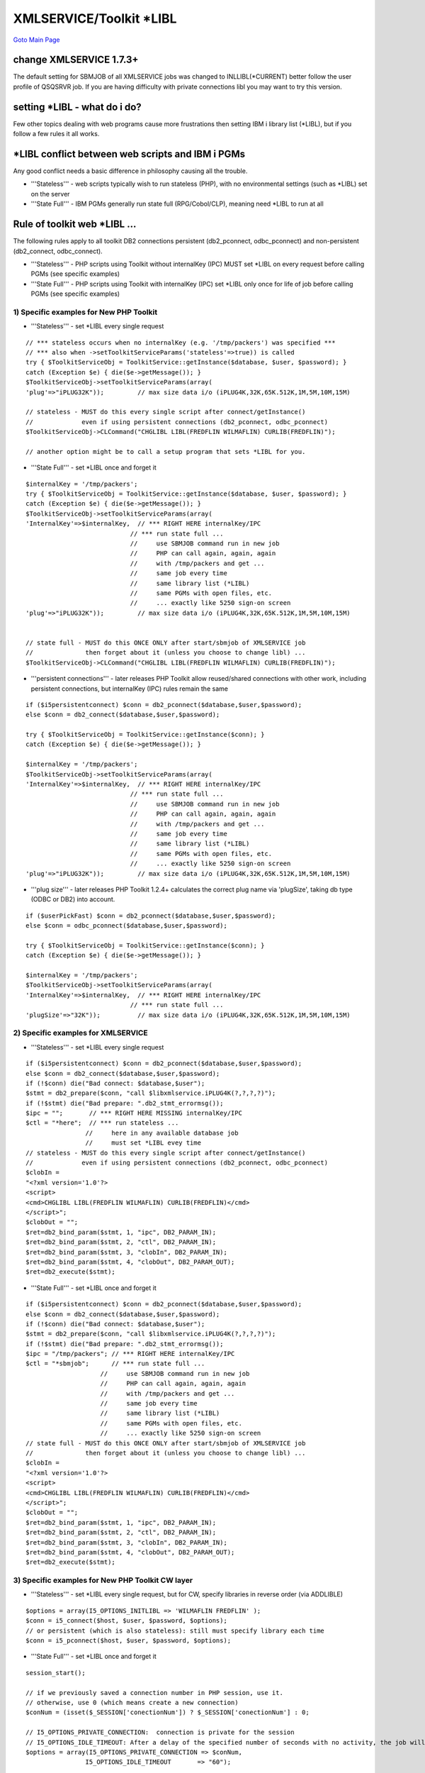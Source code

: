 

XMLSERVICE/Toolkit \*LIBL
=========================

`Goto Main Page`_

.. _Goto Main Page: index.html

change XMLSERVICE 1.7.3+
------------------------

The default setting for SBMJOB of all XMLSERVICE jobs was changed to INLLIBL(\*CURRENT) better follow the user profile of QSQSRVR job. If you are having difficulty with private connections libl you may want to try this version.

setting \*LIBL - what do i do?
------------------------------

Few other topics dealing with web programs cause more frustrations then setting IBM i library list (\*LIBL), but if you follow a few rules it all works.

\*LIBL conflict between web scripts and IBM i PGMs
--------------------------------------------------

Any good conflict needs a basic difference in philosophy causing all the trouble.

* '''Stateless''' - web scripts typically wish to run stateless (PHP), with no environmental settings (such as \*LIBL) set on the server
* '''State Full''' - IBM PGMs generally run state full (RPG/Cobol/CLP), meaning need \*LIBL to run at all

Rule of toolkit web \*LIBL ...
------------------------------

The following rules apply to all toolkit DB2 connections persistent (db2_pconnect, odbc_pconnect) and non-persistent (db2_connect, odbc_connect).

* '''Stateless''' -  PHP scripts using Toolkit without internalKey (IPC) MUST set \*LIBL on every request before calling PGMs (see specific examples)
* '''State Full''' - PHP scripts using Toolkit with internalKey (IPC) set \*LIBL only once for life of job before calling PGMs (see specific examples)

1) Specific examples for New PHP Toolkit
^^^^^^^^^^^^^^^^^^^^^^^^^^^^^^^^^^^^^^^^

* '''Stateless''' - set \*LIBL every single request

::

    // *** stateless occurs when no internalKey (e.g. '/tmp/packers') was specified ***
    // *** also when ->setToolkitServiceParams('stateless'=>true)) is called
    try { $ToolkitServiceObj = ToolkitService::getInstance($database, $user, $password); }
    catch (Exception $e) { die($e->getMessage()); }
    $ToolkitServiceObj->setToolkitServiceParams(array(
    'plug'=>"iPLUG32K"));         // max size data i/o (iPLUG4K,32K,65K.512K,1M,5M,10M,15M)

    // stateless - MUST do this every single script after connect/getInstance()
    //             even if using persistent connections (db2_pconnect, odbc_pconnect)
    $ToolkitServiceObj->CLCommand("CHGLIBL LIBL(FREDFLIN WILMAFLIN) CURLIB(FREDFLIN)");

    // another option might be to call a setup program that sets *LIBL for you.


* '''State Full''' - set \*LIBL once and forget it

::

    $internalKey = '/tmp/packers';
    try { $ToolkitServiceObj = ToolkitService::getInstance($database, $user, $password); }
    catch (Exception $e) { die($e->getMessage()); }
    $ToolkitServiceObj->setToolkitServiceParams(array(
    'InternalKey'=>$internalKey,  // *** RIGHT HERE internalKey/IPC
                                // *** run state full ...
                                //     use SBMJOB command run in new job
                                //     PHP can call again, again, again
                                //     with /tmp/packers and get ...
                                //     same job every time
                                //     same library list (*LIBL)
                                //     same PGMs with open files, etc.
                                //     ... exactly like 5250 sign-on screen
    'plug'=>"iPLUG32K"));         // max size data i/o (iPLUG4K,32K,65K.512K,1M,5M,10M,15M)


    // state full - MUST do this ONCE ONLY after start/sbmjob of XMLSERVICE job
    //              then forget about it (unless you choose to change libl) ...
    $ToolkitServiceObj->CLCommand("CHGLIBL LIBL(FREDFLIN WILMAFLIN) CURLIB(FREDFLIN)");


* '''persistent connections''' - later releases PHP Toolkit allow reused/shared connections with other work, including persistent connections, but internalKey (IPC) rules remain the same

::

    if ($i5persistentconnect) $conn = db2_pconnect($database,$user,$password);
    else $conn = db2_connect($database,$user,$password);

    try { $ToolkitServiceObj = ToolkitService::getInstance($conn); }
    catch (Exception $e) { die($e->getMessage()); }

    $internalKey = '/tmp/packers';
    $ToolkitServiceObj->setToolkitServiceParams(array(
    'InternalKey'=>$internalKey,  // *** RIGHT HERE internalKey/IPC
                                // *** run state full ...
                                //     use SBMJOB command run in new job
                                //     PHP can call again, again, again
                                //     with /tmp/packers and get ...
                                //     same job every time
                                //     same library list (*LIBL)
                                //     same PGMs with open files, etc.
                                //     ... exactly like 5250 sign-on screen
    'plug'=>"iPLUG32K"));         // max size data i/o (iPLUG4K,32K,65K.512K,1M,5M,10M,15M)

* '''plug size''' - later releases PHP Toolkit 1.2.4+ calculates the correct plug name via 'plugSize', taking db type (ODBC or DB2) into account.

::

    if ($userPickFast) $conn = db2_pconnect($database,$user,$password);
    else $conn = odbc_pconnect($database,$user,$password);

    try { $ToolkitServiceObj = ToolkitService::getInstance($conn); }
    catch (Exception $e) { die($e->getMessage()); }

    $internalKey = '/tmp/packers';
    $ToolkitServiceObj->setToolkitServiceParams(array(
    'InternalKey'=>$internalKey,  // *** RIGHT HERE internalKey/IPC
                                // *** run state full ...
    'plugSize'=>"32K"));          // max size data i/o (iPLUG4K,32K,65K.512K,1M,5M,10M,15M)


2) Specific examples for XMLSERVICE
^^^^^^^^^^^^^^^^^^^^^^^^^^^^^^^^^^^

* '''Stateless''' - set \*LIBL every single request

::

    if ($i5persistentconnect) $conn = db2_pconnect($database,$user,$password);
    else $conn = db2_connect($database,$user,$password);
    if (!$conn) die("Bad connect: $database,$user");
    $stmt = db2_prepare($conn, "call $libxmlservice.iPLUG4K(?,?,?,?)");
    if (!$stmt) die("Bad prepare: ".db2_stmt_errormsg());
    $ipc = "";       // *** RIGHT HERE MISSING internalKey/IPC
    $ctl = "*here";  // *** run stateless ...
                    //     here in any available database job
                    //     must set *LIBL evey time
    // stateless - MUST do this every single script after connect/getInstance()
    //             even if using persistent connections (db2_pconnect, odbc_pconnect)
    $clobIn =
    "<?xml version='1.0'?>
    <script>
    <cmd>CHGLIBL LIBL(FREDFLIN WILMAFLIN) CURLIB(FREDFLIN)</cmd>
    </script>";
    $clobOut = "";
    $ret=db2_bind_param($stmt, 1, "ipc", DB2_PARAM_IN);
    $ret=db2_bind_param($stmt, 2, "ctl", DB2_PARAM_IN);
    $ret=db2_bind_param($stmt, 3, "clobIn", DB2_PARAM_IN);
    $ret=db2_bind_param($stmt, 4, "clobOut", DB2_PARAM_OUT);
    $ret=db2_execute($stmt);

* '''State Full''' - set \*LIBL once and forget it

::

    if ($i5persistentconnect) $conn = db2_pconnect($database,$user,$password);
    else $conn = db2_connect($database,$user,$password);
    if (!$conn) die("Bad connect: $database,$user");
    $stmt = db2_prepare($conn, "call $libxmlservice.iPLUG4K(?,?,?,?)");
    if (!$stmt) die("Bad prepare: ".db2_stmt_errormsg());
    $ipc = "/tmp/packers"; // *** RIGHT HERE internalKey/IPC
    $ctl = "*sbmjob";      // *** run state full ...
                        //     use SBMJOB command run in new job
                        //     PHP can call again, again, again
                        //     with /tmp/packers and get ...
                        //     same job every time
                        //     same library list (*LIBL)
                        //     same PGMs with open files, etc.
                        //     ... exactly like 5250 sign-on screen
    // state full - MUST do this ONCE ONLY after start/sbmjob of XMLSERVICE job
    //              then forget about it (unless you choose to change libl) ...
    $clobIn =
    "<?xml version='1.0'?>
    <script>
    <cmd>CHGLIBL LIBL(FREDFLIN WILMAFLIN) CURLIB(FREDFLIN)</cmd>
    </script>";
    $clobOut = "";
    $ret=db2_bind_param($stmt, 1, "ipc", DB2_PARAM_IN);
    $ret=db2_bind_param($stmt, 2, "ctl", DB2_PARAM_IN);
    $ret=db2_bind_param($stmt, 3, "clobIn", DB2_PARAM_IN);
    $ret=db2_bind_param($stmt, 4, "clobOut", DB2_PARAM_OUT);
    $ret=db2_execute($stmt);


3) Specific examples for New PHP Toolkit CW layer
^^^^^^^^^^^^^^^^^^^^^^^^^^^^^^^^^^^^^^^^^^^^^^^^^

* '''Stateless''' - set \*LIBL every single request, but for CW, specify libraries in reverse order (via ADDLIBLE)

::

    $options = array(I5_OPTIONS_INITLIBL => 'WILMAFLIN FREDFLIN' );
    $conn = i5_connect($host, $user, $password, $options);
    // or persistent (which is also stateless): still must specify library each time
    $conn = i5_pconnect($host, $user, $password, $options);
    
* '''State Full''' - set \*LIBL once and forget it

::

    session_start();

    // if we previously saved a connection number in PHP session, use it.
    // otherwise, use 0 (which means create a new connection)
    $conNum = (isset($_SESSION['conectionNum']) ? $_SESSION['conectionNum'] : 0;

    // I5_OPTIONS_PRIVATE_CONNECTION:  connection is private for the session
    // I5_OPTIONS_IDLE_TIMEOUT: After a delay of the specified number of seconds with no activity, the job will end.
    $options = array(I5_OPTIONS_PRIVATE_CONNECTION => $conNum,
                    I5_OPTIONS_IDLE_TIMEOUT       => "60");

    // connect as a private connection, starting with a persistent conn
    $conn = i5_pconnect ($host, $user, $password, $options);

    if (!$conn) {
        echo "Something went wrong: <PRE>" . print_r(i5_error(), true) . "</PRE>";
        $_SESSION['conectionNum'] = 0; // reset number
    } else {
        // connected successfully

        // if original conNum was 0, let's retrieve the new number.
        if ($conNum == 0) {

            // Session variable was 0: Get connection ID and store it in session variable.
            $ret = i5_get_property(I5_PRIVATE_CONNECTION, $conn);

            if (!$ret) {
                echo "Something went wrong: <PRE>" . print_r(i5_error(), true) . "</PRE>";
            } else {

                // We have a good new private connection. Store connection ID in session variable
                $_SESSION['conectionNum'] = $ret;

                // and set library list, too.
                i5_command("CHGLIBL LIBL(FREDFLIN WILMAFLIN) CURLIB(FREDFLIN)");
            }
        }
    }


..
    [--Author([[http://youngiprofessionals.com/wiki/index.php/XMLSERVICE/XMLSERVICELibl?action=expirediff | s ]])--]
    [--Tony "Ranger" Cairns - IBM i PHP / PASE--]
